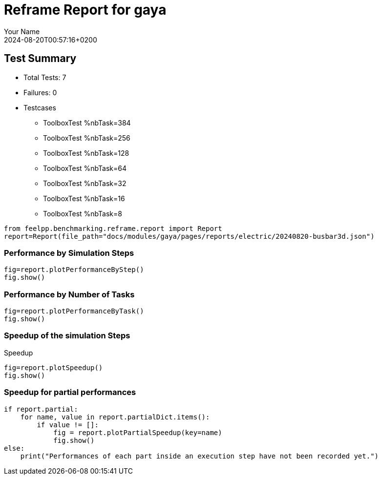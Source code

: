 
= Reframe Report for gaya
:page-plotly: true
:page-jupyter: true
:page-tags: case
:description: Performance report for gaya on 2024-08-20T00:57:16+0200
:page-illustration: gaya.jpg
:author: Your Name
:revdate: 2024-08-20T00:57:16+0200

== Test Summary

* Total Tests: 7
* Failures: 0
* Testcases
** ToolboxTest %nbTask=384
** ToolboxTest %nbTask=256
** ToolboxTest %nbTask=128
** ToolboxTest %nbTask=64
** ToolboxTest %nbTask=32
** ToolboxTest %nbTask=16
** ToolboxTest %nbTask=8

[%dynamic%close,python]
----
from feelpp.benchmarking.reframe.report import Report
report=Report(file_path="docs/modules/gaya/pages/reports/electric/20240820-busbar3d.json")
----

=== Performance by Simulation Steps

[%dynamic%raw%open,python]
----
fig=report.plotPerformanceByStep()
fig.show()
----

=== Performance by Number of Tasks

[%dynamic%raw%open,python]
----
fig=report.plotPerformanceByTask()
fig.show()
----

=== Speedup of the simulation Steps

.Speedup
[%dynamic%raw%open,python]
----
fig=report.plotSpeedup()
fig.show()
----

=== Speedup for partial performances

[%dynamic%execute%open,python]
----
if report.partial:
    for name, value in report.partialDict.items():
        if value != []:
            fig = report.plotPartialSpeedup(key=name)
            fig.show()
else:
    print("Performances of each part inside an execution step have not been recorded yet.")
----